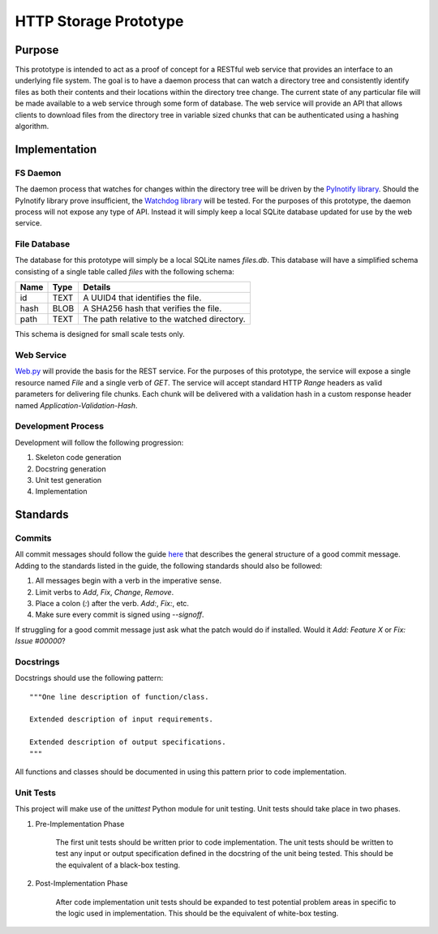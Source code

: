 =======================
HTTP Storage Prototype
=======================

Purpose
=======

This prototype is intended to act as a proof of concept for a RESTful web
service that provides an interface to an underlying file system. The goal is
to have a daemon process that can watch a directory tree and consistently
identify files as both their contents and their locations within the directory
tree change. The current state of any particular file will be made available
to a web service through some form of database. The web service will provide
an API that allows clients to download files from the directory tree in
variable sized chunks that can be authenticated using a hashing algorithm.

Implementation
==============

FS Daemon
---------

The daemon process that watches for changes within the directory tree will be
driven by the `PyInotify library <https://github.com/seb-m/pyinotify>`_.
Should the PyInotify library prove insufficient, the 
`Watchdog library <https://github.com/gorakhargosh/watchdog>`_ will be tested.
For the purposes of this prototype, the daemon process will not expose any
type of API. Instead it will simply keep a local SQLite database updated for
use by the web service.

File Database
-------------

The database for this prototype will simply be a local SQLite names `files.db`.
This database will have a simplified schema consisting of a single table
called `files` with the following schema:

+--------+-----------+----------------------------------------------+
| Name   | Type      | Details                                      |
+========+===========+==============================================+
| id     | TEXT      | A UUID4 that identifies the file.            |
+--------+-----------+----------------------------------------------+
| hash   | BLOB      | A SHA256 hash that verifies the file.        |
+--------+-----------+----------------------------------------------+
| path   | TEXT      | The path relative to the watched directory.  |
+--------+-----------+----------------------------------------------+

This schema is designed for small scale tests only.

Web Service
-----------

`Web.py <https://github.com/webpy/webpy>`_ will provide the basis for the REST
service. For the purposes of this prototype, the service will expose a single
resource named `File` and a single verb of `GET`. The service will accept
standard HTTP `Range` headers as valid parameters for delivering file chunks.
Each chunk will be delivered with a validation hash in a custom response
header named `Application-Validation-Hash`.

Development Process
-------------------

Development will follow the following progression:

1. Skeleton code generation

2. Docstring generation

3. Unit test generation

4. Implementation

Standards
=========

Commits
-------

All commit messages should follow the guide
`here <http://tbaggery.com/2008/04/19/a-note-about-git-commit-messages.html>`_
that describes the general structure of a good commit message. Adding to the
standards listed in the guide, the following standards should also be followed:

1. All messages begin with a verb in the imperative sense.

2. Limit verbs to `Add`, `Fix`, `Change`, `Remove`.

3. Place a colon (`:`) after the verb. `Add:`, `Fix:`, etc.

4. Make sure every commit is signed using `--signoff`.

If struggling for a good commit message just ask what the patch would do if
installed. Would it *Add: Feature X* or *Fix: Issue #00000*?


Docstrings
----------

Docstrings should use the following pattern::

    """One line description of function/class.

    Extended description of input requirements.

    Extended description of output specifications.
    """

All functions and classes should be documented in using this pattern prior to
code implementation.

Unit Tests
----------

This project will make use of the `unittest` Python module for unit testing.
Unit tests should take place in two phases.

1. Pre-Implementation Phase

    The first unit tests should be written prior to code implementation. The
    unit tests should be written to test any input or output specification
    defined in the docstring of the unit being tested. This should be the
    equivalent of a black-box testing.

2. Post-Implementation Phase

    After code implementation unit tests should be expanded to test potential
    problem areas in specific to the logic used in implementation. This should
    be the equivalent of white-box testing.
